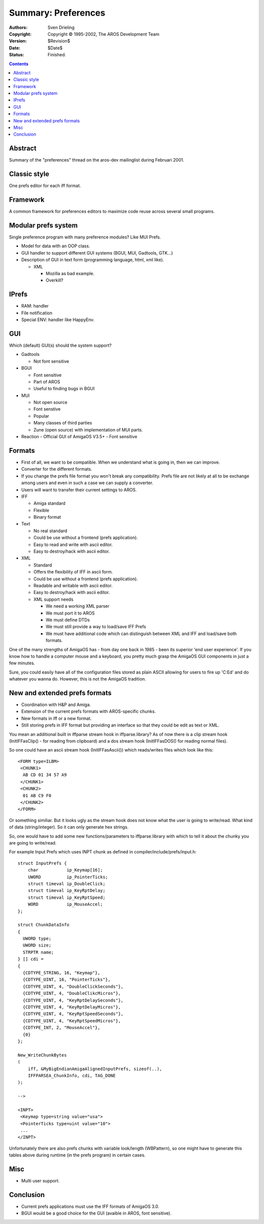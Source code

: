 ====================
Summary: Preferences
====================

:Authors:   Sven Drieling
:Copyright: Copyright © 1995-2002, The AROS Development Team
:Version:   $Revision$
:Date:      $Date$
:Status:    Finished.

.. Contents::


Abstract
========

Summary of the "preferences" thread on the aros-dev mailinglist during
Februari 2001.


Classic style
=============

One prefs editor for each iff format.


Framework
=========

A common framework for preferences editors to maximize code reuse across
several small programs.


Modular prefs system
====================

Single preference program with many preference modules? Like MUI Prefs.

+ Model for data with an OOP class.
+ GUI handler to support different GUI systems (BGUI, MUI, Gadtools, GTK...)
+ Description of GUI in text form (programming language, html, xml like).

  - XML

    + Mozilla as bad example.
    + Overkill?


IPrefs
======

+ RAM: handler
+ File notification
+ Special ENV: handler like HappyEnv.


GUI
====

Which (default) GUI(s) should the system support?

+ Gadtools

  - Not font sensitive

+ BGUI

  - Font sensitive
  - Part of AROS
  - Useful to finding bugs in BGUI

+ MUI

  - Not open source
  - Font senstive
  - Popular
  - Many classes of third parties
  - Zune (open source) with implementation of MUI parts.

+ Reaction
  - Official GUI of AmigaOS V3.5+
  - Font sensitive


Formats
=======

+ First of all, we want to be compatible. When we understand what is going in,
  then we can improve.
+ Converter for the different formats.
+ If you change the prefs file format you won't break any compatibility.
  Prefs file are not likely at all to be exchange among users and even in
  such a case we can supply a converter.
+ Users will want to transfer their current settings to AROS.


+ IFF

  - Amiga standard
  - Flexible
  - Binary format

+ Text

  - No real standard
  - Could be use without a frontend (prefs application).
  - Easy to read and write with ascii editor.
  - Easy to destroy/hack with ascii editor.

+ XML

  - Standard
  - Offers the flexibility of IFF in ascii form.
  - Could be use without a frontend (prefs application).
  - Readable and writable with ascii editor.
  - Easy to destroy/hack with ascii editor.
  - XML support needs

    + We need a working XML parser
    + We must port it to AROS
    + We must define DTDs
    + We must still provide a way to load/save IFF Prefs
    + We must have additional code which can distinguish between
      XML and IFF and load/save both formats.

One of the many strengths of AmigaOS has - from day one back in 1985 -
been its superior 'end user experience'. If you know how to handle a
computer mouse and a keyboard, you pretty much grasp the AmigaOS GUI
components in just a few minutes.

Sure, you could easily have all of the configuration files stored as
plain ASCII allowing for users to fire up 'C:Ed' and do whatever you
wanna do. However, this is not the AmigaOS tradition.


New and extended prefs formats
==============================

+ Coordination with H&P and Amiga.
+ Extension of the current prefs formats with AROS-specific chunks.
+ New formats in iff or a new format.
+ Still storing prefs in IFF format but providing an interface
  so that they could be edit as text or XML.

You mean an additional built in iffparse stream hook in iffparse.library?
As of now there is a clip stream hook (InitIFFasClip() - for reading from
clipboard) and a dos stream hook (InitIFFasDOS() for reading normal files).

So one could have an ascii stream hook (InitIFFasAscii()) which reads/writes
files which look like this::

  <FORM type=ILBM>
   <CHUNK1>
    AB CD 01 34 57 A9
   </CHUNK1>
   <CHUNK2>
    01 AB C9 F0
   </CHUNK2>
  </FORM>

Or something similiar. But it looks ugly as the stream hook does not know
what the user is going to write/read. What kind of data (string/integer). So
it can only generate hex strings.

So, one would have to add some new functions/parameters to iffparse.library
with which to tell it about the chunky you are going to write/read.

For example Input Prefs which uses INPT chunk as defined in
compiler/include/prefs/input.h::

    struct InputPrefs {
        char           ip_Keymap[16];
        UWORD          ip_PointerTicks;
        struct timeval ip_DoubleClick;
        struct timeval ip_KeyRptDelay;
        struct timeval ip_KeyRptSpeed;
        WORD           ip_MouseAccel;
    };

    struct ChunkDataInfo
    {
      UWORD type;
      UWORD size;
      STRPTR name;
    } [] cdi =
    {
      {CDTYPE_STRING, 16, "Keymap"},
      {CDTYPE_UINT, 16, "PointerTicks"},
      {CDTYPE_UINT, 4, "DoubleClickSeconds"},
      {CDTYPE_UINT, 4, "DoubleClikcMicros"},
      {CDTYPE_UINT, 4, "KeyRptDelaySeconds"},
      {CDTYPE_UINT, 4, "KeyRptDelayMicros"},
      {CDTYPE_UINT, 4, "KeyRptSpeedSeconds"},
      {CDTYPE_UINT, 4, "KeyRptSpeedMicros"},
      {CDTYPE_INT, 2, "MouseAccel"},
      {0}
    };

    New_WriteChunkBytes
    (
        iff, &MyBigEndianAmigaAlignedInputPrefs, sizeof(..),
        IFFPARSEA_ChunkInfo, cdi, TAG_DONE
    );

    -->

    <INPT>
     <Keymap type=string value="usa">
     <PointerTicks type=uint value="10">
     ...
    </INPT>

Unfortunately there are also prefs chunks with variable look/length
(WBPattern), so one might have to generate this tables above during runtime
(in the prefs program) in certain cases.


Misc
====

+ Multi user support.


Conclusion
==========

+ Current prefs applications must use the IFF formats of AmigaOS 3.0.
+ BGUI would be a good choice for the GUI (avaible in AROS, font sensitive).


